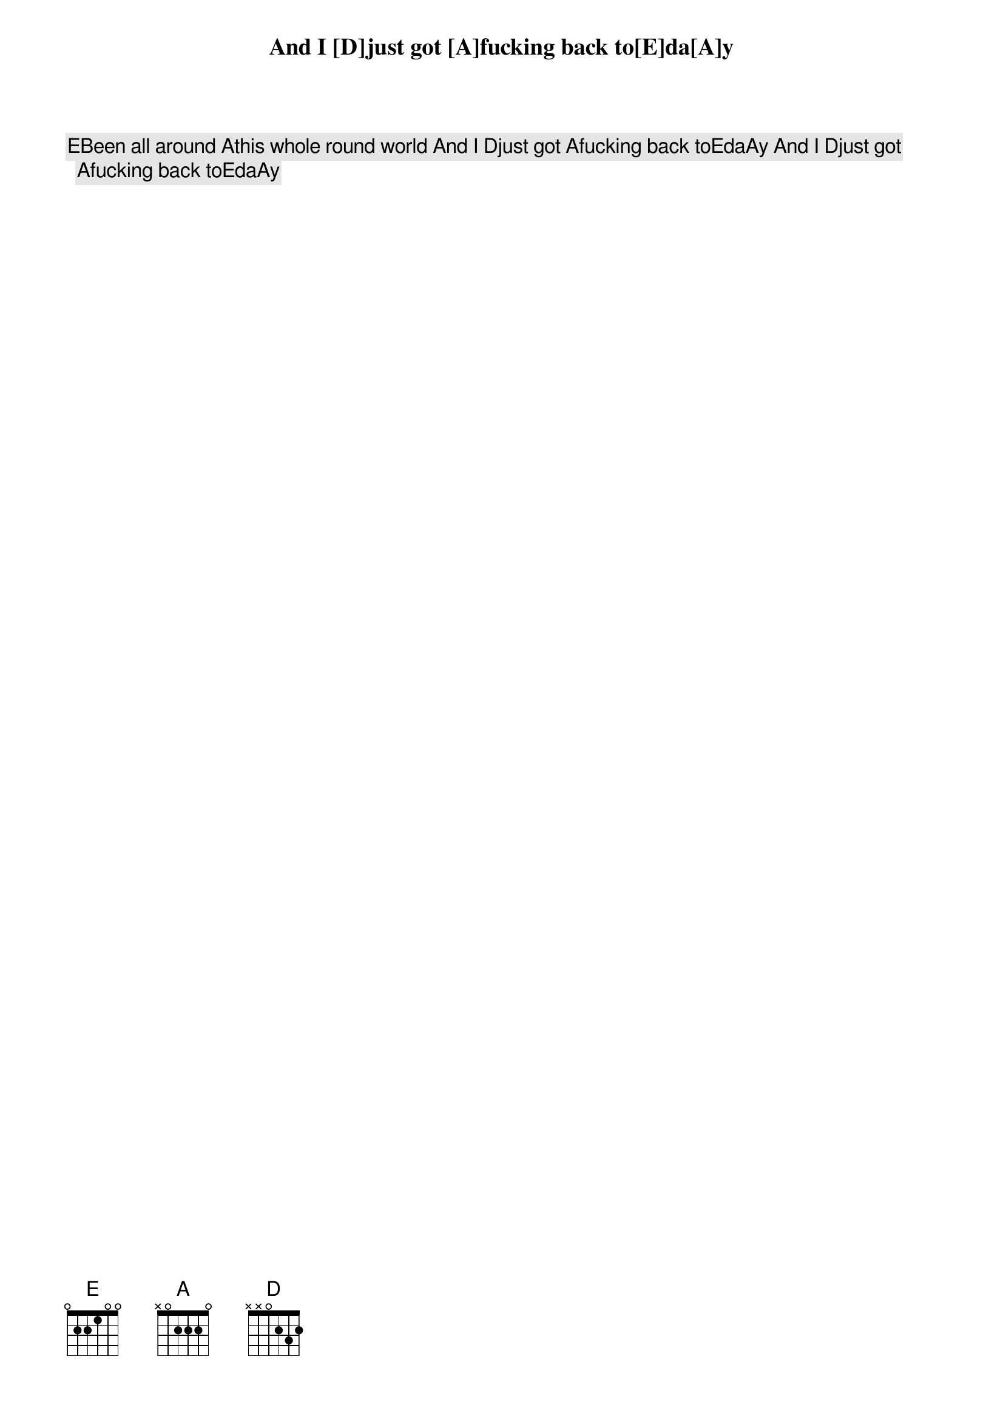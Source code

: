 [E]Been all around [A]this whole round world And I [D]just got [A]fucking back to[E]da[A]y And I [D]just got [A]fucking back to[E]da[A]y
And I [D]just got [A]fucking back to[E]da[A]y